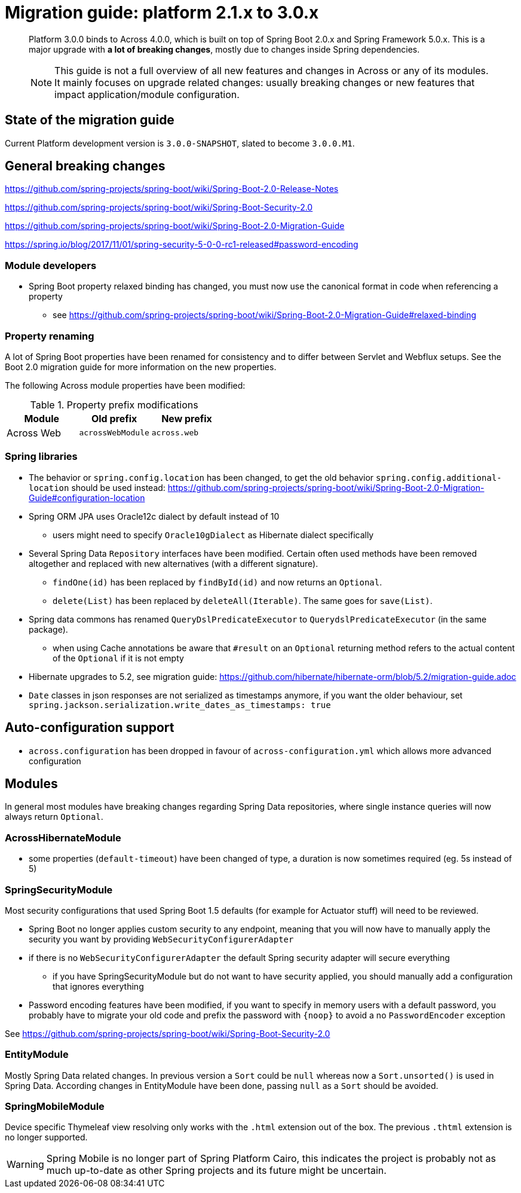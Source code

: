 = Migration guide: platform 2.1.x to 3.0.x

[abstract]
--
Platform 3.0.0 binds to Across 4.0.0, which is built on top of Spring Boot 2.0.x and Spring Framework 5.0.x.
This is a major upgrade with *a lot of breaking changes*, mostly due to changes inside Spring dependencies.

NOTE: This guide is not a full overview of all new features and changes in Across or any of its modules.
It mainly focuses on upgrade related changes: usually breaking changes or new features that impact application/module configuration.
--

== State of the migration guide

Current Platform development version is `3.0.0-SNAPSHOT`, slated to become `3.0.0.M1`.

== General breaking changes

https://github.com/spring-projects/spring-boot/wiki/Spring-Boot-2.0-Release-Notes

https://github.com/spring-projects/spring-boot/wiki/Spring-Boot-Security-2.0

https://github.com/spring-projects/spring-boot/wiki/Spring-Boot-2.0-Migration-Guide

https://spring.io/blog/2017/11/01/spring-security-5-0-0-rc1-released#password-encoding

=== Module developers

* Spring Boot property relaxed binding has changed, you must now use the canonical format in code when referencing a property
** see https://github.com/spring-projects/spring-boot/wiki/Spring-Boot-2.0-Migration-Guide#relaxed-binding

=== Property renaming

A lot of Spring Boot properties have been renamed for consistency and to differ between Servlet and Webflux setups.
See the Boot 2.0 migration guide for more information on the new properties.

The following Across module properties have been modified:

.Property prefix modifications
|===
|Module |Old prefix |New prefix

|Across Web
|`acrossWebModule`
|`across.web`

|===

=== Spring libraries

* The behavior or `spring.config.location` has been changed, to get the old behavior `spring.config.additional-location` should be used instead: https://github.com/spring-projects/spring-boot/wiki/Spring-Boot-2.0-Migration-Guide#configuration-location

* Spring ORM JPA uses Oracle12c dialect by default instead of 10
** users might need to specify `Oracle10gDialect` as Hibernate dialect specifically

* Several Spring Data `Repository` interfaces have been modified.
Certain often used methods have been removed altogether and replaced with new alternatives (with a different signature).
** `findOne(id)` has been replaced by `findById(id)` and now returns an `Optional`.
** `delete(List)` has been replaced by `deleteAll(Iterable)`. The same goes for `save(List)`.

* Spring data commons has renamed `QueryDslPredicateExecutor` to `QuerydslPredicateExecutor` (in the same package).

** when using Cache annotations be aware that `#result` on an `Optional` returning method refers to the actual content of the `Optional` if it is not empty

* Hibernate upgrades to 5.2, see migration guide: https://github.com/hibernate/hibernate-orm/blob/5.2/migration-guide.adoc

* `Date` classes in json responses are not serialized as timestamps anymore, if you want the older behaviour, set `spring.jackson.serialization.write_dates_as_timestamps: true`

== Auto-configuration support

* `across.configuration` has been dropped in favour of `across-configuration.yml` which allows more advanced configuration

== Modules

In general most modules have breaking changes regarding Spring Data repositories, where single instance queries will now always return `Optional`.

=== AcrossHibernateModule

* some properties (`default-timeout`) have been changed of type, a duration is now sometimes required (eg. 5s instead of 5)

=== SpringSecurityModule

Most security configurations that used Spring Boot 1.5 defaults (for example for Actuator stuff) will need to be reviewed.

* Spring Boot no longer applies custom security to any endpoint, meaning that you will now have to manually apply the security you want by providing `WebSecurityConfigurerAdapter`
* if there is no `WebSecurityConfigurerAdapter` the default Spring security adapter will secure everything
** if you have SpringSecurityModule but do not want to have security applied, you should manually add a configuration that ignores everything
* Password encoding features have been modified, if you want to specify in memory users with a default password, you probably have to migrate your old code and prefix the password with `{noop}` to avoid a no `PasswordEncoder` exception

See https://github.com/spring-projects/spring-boot/wiki/Spring-Boot-Security-2.0

=== EntityModule

Mostly Spring Data related changes.
In previous version a `Sort` could be `null` whereas now a `Sort.unsorted()` is used in Spring Data.
According changes in EntityModule have been done, passing `null` as a `Sort` should be avoided.

=== SpringMobileModule

Device specific Thymeleaf view resolving only works with the `.html` extension out of the box.
The previous `.thtml` extension is no longer supported.

WARNING: Spring Mobile is no longer part of Spring Platform Cairo, this indicates the project is probably not as much up-to-date as other Spring projects and its future might be uncertain.
